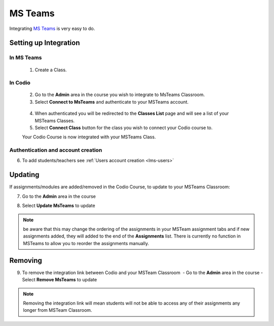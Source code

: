 .. meta::
   :description: Integrating with MS Teams

.. _msteams:

MS Teams
========

Integrating `MS Teams <https://www.microsoft.com/en-us/education/products/teams/>`__ is very easy to do. ​ 

Setting up Integration
^^^^^^^^^^^^^^^^^^^^^^


In MS Teams
-----------

    1. Create a Class. 

In Codio
--------

    2. Go to the **Admin** area in the course you wish to integrate to MsTeams Classroom. 
    3. Select **Connect to MsTeams** and authenticate to your MSTeams account.

    .. figure:: /img/msteams_integrate.png
       :alt: Connect to MSTeams

    4.  When authenticated you will be redirected to the **Classes List** page and will see a list of your MSTeams Classes.
    5.  Select **Connect Class** button for the class you wish to connect your Codio course to. ​ 
    
    |Connect to Codio| 
    
    Your Codio Course is now integrated with your MSTeams Class. 
    

Authentication and account creation
-----------------------------------

6. To add students/teachers see :ref:`Users account creation <lms-users>`
   
Updating
^^^^^^^^

If assignments/modules are added/removed in the Codio Course, to update to your MSTeams Classroom:

7.  Go to the **Admin** area in the course
8.  Select **Update MsTeams** to update

    .. figure:: /img/msteams_update.png
       :alt: Update MSTeams Classroom


.. Note:: be aware that this may change the ordering of the assignments in your MSTeam assignment tabs and if new assignments added, they will added to the end of the **Assignments** list. There is currently no function in MSTeams to allow you to reorder the assignments manually.

Removing
^^^^^^^^

9. To remove the integration link between Codio and your MSTeam Classroom ​ - Go to the **Admin** area in the course - Select **Remove MsTeams** to update

    .. figure:: /img/msteams_remove.png
       :alt: Remove MSTeam Classroom

.. Note:: Removing the integration link will mean students will not be able to access any of their assignments any longer from MSTeam Classroom.

.. |Connect to Codio| image:: /img/google_classlist.png
